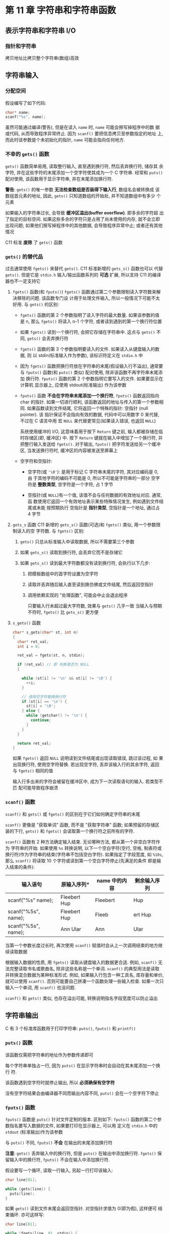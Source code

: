 
* 第 11 章 字符串和字符串函数

** 表示字符串和字符串 I/O
*** COMMENT 在程序中定义字符串
    字符串定义方式
    1. 字符串字面量(字符串常量)
       用双引号括起来的内容成本为字符串字面量(string literal), 也叫做字符串常量
       (string constant). 双引号中的字符串和编译器自动加入末尾的 ~\0~ 字符, 都作
       为字符串储存在内容中, 所以 ~"I am a symbolic string constant"~, ~"I am a
       string in an array."~, ~"Something is pointed at me."~, ~"Here are
       some strings:"~ 都是字符串字面量.

       从 ANSI C 标准起, 如果字符串字面量之间没有间隔, 或者空白字符分割, C 会将其
       视为串联起来的字符串字面量, 例如:
       #+begin_src c
         char greeting[50] = "Hello, and "" how are" "you"
             " today!";
         // 与下面代码等价:
         char greeting[50] = "Hello, and how are you today!";
       #+end_src
       如果要在字符串内部使用双引号, 必须转义

       字符串常量属于静态存储类别(static storage class), 这说明在函数中使用字符
       串常量, 该字符串只会被储存一次, 在整个程序的生命期内存在, 即使函数被调用
       多次. 用双引号括起来的内容被视为指向该字符串储存位置的指针. 这类似于把数
       组名作为指向该数组位置的指针.

    2. 字符串数组和初始化
       定义字符串数组时, 必须让编译器知道需要多少空间. 一种方法是用足够空间的数
       组储存字符串. 
       #+begin_src c
         const char m1[40] = "Limit yourself to one line's worth.";
       #+end_src
       ~const~ 表名不会更改这个字符串

       这种形式的初始化比标准的数组初始化形式简单的多:
       #+begin_src c
         const char m1[40] = { 'L', 'i', 'm', 'i', 't', '', 'y', 'o', 'u', 'r', 's', 'e', 'l', 'l'
                               , 'f', '', 't', 'o', '', 'o', 'n', 'e', '', 'l', 'i', 'n', 'e', '\',
                               , 's', ' ', 'w', 'o', 'r', 't', 'h', '.', '\0'};
       #+end_src

       *注意最后的空字符*, 没有这个空字符, 就是一个字符数组而不是一个字符串

       在指定数组大小时, 要确保数组的元素个数至少比字符串长度 *多 1* (为了容纳空
       字符). 所有未被使用的元素都被自动初始化为 0

       通常, 让编译器确定数组的大小很方便且合理. 因为处理字符串的函数通常不知道
       数组的大小, 这些函数通过查找字符串末尾的空字符来确定字符串在何处结束

       让编译器计算数组大小只能用在 *初始化* 时. 如果创建一个稍后再填充的数组,
       就必须在声明时指定大小.

       字符数组名和其他数组名一样, 是该数组首元素的地址. 因此, 假设有如下代码:
       #+begin_src c
         char car[10] = "Tata";
       #+end_src

       以下表达式为 '真':
       #+begin_src c
         car == &car[0];
         *car == 'T';
         *(car + 1) == car[1] == 'a';
       #+end_src

       还可以用 *指针表示法* 创建字符串:
       #+begin_src c
         const char* pt1 = "Something is pointing at me";
       #+end_src
       该声明与下面的声明几乎相同:
       #+begin_src c
         const char ar1[] = "Something is pointing at me";
       #+end_src
       以上 2 个声明表名, ~pt1~ 和 ~ar1~ 都是该字符串的地址. 尽管如此, 这两种形式
       *并不完全相同*

    3. 数组和指针
       - 数组形式(~ar[n]~): 在计算机的内存中分配一个内含 n 个元素的数组(每个元素对
         应一个字符, 还加上一个末尾的空字符 ~'\0'~), 每个元素被初始化为字符串字
         面量对应的字符. 冗长, 字符串都作为可执行文件的一部分储存在数据段中. 当
         把程序载入内存时, 也载入了程序中的字符串. 字符串储存在静态存储区(static
         memory)中. 但是, 程序在 *开始运行时才会为该数组分配内存*. 此时, 才将字
         符串拷贝到数组中.
         *注意*: 此时字符串有 2 个副本, 一个是静态内存中的字符串字面量, 一个是储存
         在 ~ar~ 数组中的字符串

         此后, 编译器便吧数组名 ~ar~ 识别为该数组首元素地址(~&ar[0]~)的别名. 这
         里关键要理解, 在数组形式中, ~ar~ 是地址常量, *不能更改* ~ar~, 如果改变了
         ~ar~, 则意味着改变了数组的存储位置(即地址). 可以进行类似 ~ar + 1~ 这样
         的操作, 标识数组的下一个元素. 但是 *不允许进行 ~++ar~ 这样的操作*.

       - 指针形式(~*pt1~): 也使得编译器为字符串在静态储存区预留相应元素的空间. 另
         外, 一旦开始执行程序, 它会为指针变量 ~pt1~ 流出一个存储位置, 并把字符串
         的地址储存在指针变量中. 该变量最初指向该字符串的首字符, 但是它的值可以
         改变. 因此, *可以使用* 递增运算符. 例如: ~++pt1~ 将指向第 2 个字符

         字符串字面量被视为 ~const~ 数组. 由于 ~pt1~ 指向这个数据, 所以应该把
         ~pt1~ 声明为指向 ~const~ 数组的指针. 这意味着不能用 ~pt1~ 改变它所指向
         的数据, 但是仍然可以改变 ~pt1~ 的值.

         *初始化数组把静态存储区的字符串拷贝到数组中, 而初始化指针只把字符串的地
         址拷贝给指针*

    4. 数组和指针的区别
       - 数组名是 *常量*: 数组名不可再次赋值

       - 指针名是 *变量*: 只有指针可以进行递增操作
         
         const 限定符的指针初始化:
         #+begin_src c
           char* word = "frame";

           word[1] = 'l';
         #+end_src
         编译器 *可能允许* 这样做, 但是对当前的 C 标准而言, 这样的行为是未定义的,
         这样的语句可能导致内存访问错误. 
         原因: 编译器可以使用内存中的一个副本来表示所有完全相同的字符串字面量

         *建议*: 在把指针初始化为字符串字面量时使用 const 限定符
         
         把非 const 数组初始化为字符串字面量缺不会导致类似的问题. 因为数组获得的
         是原始字符串的 *副本*

       - 字符串数组
         指针数组效率高但不可修改, 而多维数组中内容可以修改

*** 指针和字符串 
    拷贝地址比拷贝整个字符串(数组)高效

** 字符串输入
*** 分配空间
    假设编写了如下代码:
    #+begin_src c
      char* name;
      scanf("%s", name);
    #+end_src
    虽然可能通过编译(警告), 但是在读入 ~name~ 时, ~name~ 可能会擦写掉程序中的数
    据或代码, 从而导致程序异常终止. 因为 ~scanf()~ 要把信息拷贝至参数指定的地址
    上, 而此时该参数是个未初始化的指针, ~name~ 可能会指向任何地方.

*** 不幸的 ~gets()~ 函数
    ~gets()~ 函数简单易用, 读取整行输入, 直至遇到换行符, 然后丢弃换行符, 储存其
    余字符, 并在这些字符的末尾添加一个空字符使其成为一个 C 字符串. 经常和
    ~puts()~ 配对使用, 该函数用于显示字符串, 并在末尾添加换行符.

    *警告*: ~gets()~ 的唯一参数 *无法检查数组是否装得下输入行*, 数组名会被转换成
     该数组首元素的地址, 因此, ~gets()~ 只知道数组的开始处, 并不知道数组中有多少
     个元素

     如果输入的字符串过长, 会导致 *缓冲区溢出(buffer overflow)*. 即多余的字符超
     出了指定的目标空间. 如果这些多余的字符只是占用了尚未使用的内存, 就不会立即
     出现问题; 如果他们擦写掉程序中的其他数据, 会导致程序异常中止; 或者还有其他
     情况

     C11 标准 *废除* 了 ~gets()~ 函数

*** ~gets()~ 的替代品
    过去通常使用 ~fgets()~ 来替代 ~gets()~. C11 标准新增的 ~gets_s()~ 函数也可以
    代替 ~gets()~. 但是它是 ~stdio.h~ 输入/输出函数系列的 *可选* 扩展, 所以支持
    C11 的编译器也不一定支持它

    1. ~fgets()~ 函数(和 ~fputs()~)
       ~fgets()~ 函数通过第二个参数限制读入字符数来解决移除的问题. 该函数专门设
       计用于处理文件输入, 所以一般情况下可能不太好用. 与 ~gets()~ 的区别:
       - ~fgets()~ 函数的第 2 个参数指明了读入字符的最大数量. 如果该参数的值是 n,
         那么 ~fgets()~ 将读入 n-1 个字符, 或者读到遇到的第一个换行符位置
       - 如果 ~fgets()~ 读到一个换行符, 会把它存储在字符串中. 这点与 ~gets()~ 不
         同, ~gets()~ 会丢弃换行符
       - ~fgets()~ 函数的第 3 个参数指明要读入的文件. 如果读入从键盘输入的数据, 则
         以 stdin(标准输入作为参数), 该标识符定义在 ~stdio.h~ 中
       - 因为 ~fgets()~ 函数把换行符放在字符串的末尾(假设输入行不溢出), 通常要与
         ~fputs()~ 函数(和 ~puts()~ 类似) 配对使用, 除非该函数不再字符串末尾添加
         换行符. ~fputs()~ 函数的第 2 个参数指明它要写入的文件. 如果要显示在计算机
         显示器上, 应使用 stdout(标准输出) 作为该参数
       - ~fputs()~ 函数 *不会在字符串末尾添加一个换行符*, ~fputs()~ 函数返回指向
         char 的指针. 如果一切进行顺利, 该函数返回的地址与传入的第一个参数相同.
         如果函数读到文件结尾, 它将返回一个特殊的指针: 空指针 (null pointer). 该
         指针保证不会指向有效的数据, 代码中可以用数字 0 来代替, 不过在 C 语言中用
         宏 ~NULL~ 来代替更常见(如果读入错误, 也返回 ~NULL~)

         系统使用缓冲的 I/O, 这意味着用于按下 ~Return~ 键之前, 输入都被存储在临
         时存储区(即, 缓冲区) 中. 按下 ~Return~ 键就在输入中增加了一个换行符, 并
         把整行输入发送给 ~fgets()~. 对于输出, ~fputs()~ 把字符发送给另一个缓冲
         区, 当发送换行符时, 缓冲区的内容被发送至屏幕上
       - 空字符和空指针:
         + 空字符(或 ~'\0'~): 是用于标记 C 字符串末尾的字符, 其对应编码是 0, 由
           于其他字符的编码不可能是 0, 所以不可能是字符串的一部分
           空字符是 *整数类型*, 空字符是一个字符, 占 1 字节

         + 空指针(或 ~NULL~)有一个值, 该值不会与任何数据的有效地址对应. 通常, 函
           数使用它返回一个有效地址表示某些特殊情况发生, 例如遇到文件结尾或未能
           按预期执行
           空指针是 *指针类型*, 空指针是一个地址, 通过占 4 字节

    2. ~gets_s~ 函数
       C11 新增的 ~gets_s()~ 函数(可选)和 ~fgets()~ 类似, 用一个参数限制读入的空
       字符数. 
       与 ~fgets()~ 区别:
       1) ~gets()~ 只总从标准输入中读取数据, 所以不需要第三个参数

       2) 如果 ~gets_s()~ 读取到换行符, 会丢弃它而不是存储它

       3) 如果 ~gets_s()~ 读到最大字符数都没有读到换行符, 会执行以下几步:
          1. 把模板数组中的首字符设置为空字符

          2. 读取并丢弃随后输入直至读到换仿佛或文件结尾, 然后返回空指针

          3. 调用依赖实现的 "处理函数", 可能会中止会退出程序

             只要输入行未超过最大字符数, 效果与 ~gets()~ 几乎一致
             当输入与预期不符时, ~fgets()~ 比 ~gets_s()~ 更方便

    3. ~s_gets()~ 函数
       
       #+begin_src c
         char* s_gets(char* st, int n)
         {
           char* ret_val;
           int i = 0;

           ret_val = fgets(st, n, stdin);

           if (ret_val) // 即 判断是否为 NULL
           {

             while (st[i] != '\n' && st[i] != '\0') {
               ++i;
             }

             // 使用空字符替换换行符
             if (st[i] == '\n') {
               st[i] = '\0';      
             } else {
               while (getchar() != '\n') {
                 continue;
               }
             }
           }

           return ret_val;
         }
       #+end_src

       如果 ~fgets()~ 返回 ~NULL~ 说明读到文件结尾或出现读取错误, 跳过该过程, 如
       果出现换行符, 使用空字符替换. 若出现空字符, 丢弃该输入行的其余字符, 返回
       与 ~fgets()~ 相同的值

       输入行多出来的字符会被留在缓冲区中, 成为下一次读取语句的输入. 若类型不匹
       配可能导致程序崩溃
*** ~scanf()~ 函数
    ~scanf()~ 和 ~gets()~ 或 ~fgets()~ 的区别在于它们如何确定字符串的末尾

    ~scanf()~ 更像是 "获取单词" 函数, 而不是 "获取字符串" 函数; 如果预留的存储区
    装的下行, ~gets()~ 和 ~fgets()~ 会读取第一个换行符之前所有的字符.
    
    ~scanf()~ 函数有 2 种方法确定输入结束. 无论哪种方法, 都从第一个非空白字符作为
    字符串的开始. 如果使用 ~%s~ 转换说明, 以下一个空白字符(空行, 空格, 制表符或
    换行符)作为字符串的结束(字符串不包括空白字符). 如果指定了字段宽度, 如
    ~%10s~, 那么 ~scanf()~ 将读取 10 个字符或读到第一个空白字符停止(先满足的条件
    即是输入结束的条件):

    | 输入语句            | 原输入序列*  | name 中的内容 | 剩余输入序列 |
    |---------------------+--------------+--------------+--------------|
    | scanf("%s" name);   | Fleebert Hup | Fleebert     | Hup          |
    | scanf("%5s", name); | Fleebert Hup | Fleeb        | ert Hup      |
    | scanf("%5s", name); | Ann Ular     | Ann          | Ular         |

    
    当第一个参数长度过长时, 再次使用 ~scanf()~ 赋值时会从上一次调用结束的地方继
    续读取数据

    根据输入数据的性质, 用 ~fgets()~ 读取从键盘输入的数据更合适. 例如, ~scanf()~
    无法完整读取书名或歌曲名, 除非这些名称是一个单词. ~scanf()~ 的典型用法是读取
    并转换混合数据为某种标准形式. 例如, 如果输入行包含一种工具名, 库存量和单价,
    就可以使用 ~scanf()~. 否则可能要自己拼凑一个函数处理一些输入检查. 如果一次只
    输入一个单词, 用 ~scanf()~ 也没问题.

    ~scanf()~ 和 ~gets()~ 类似, 也存在溢出可能, 转换说明指名字段宽度可以防止溢出
** 字符串输出
   C 有 3 个标准库函数用于打印字符串: ~puts()~, ~fputs()~ 和 ~printf()~

*** ~puts()~ 函数
    该函数仅需把字符串的地址作为参数传递即可

    每个字符串单独占一行, 因为 ~puts()~ 在显示字符串时会自动在其末尾添加一个换行
    符.

    该函数遇到空字符时就停止输出, 所以 *必须确保有空字符*

    没有空字符结果会由编译器不同而输出内容不同, ~puts()~ 会在一个空字符下停止

*** ~fputs()~ 函数
    ~fputs()~ 函数是 ~puts()~ 针对文件定制的版本. 区别如下:
    ~fputs()~ 函数的第二个参数指名要写入数据的文件, 如果要打印在显示器上, 可以用
    定义在 ~stdio.h~ 中的 ~stdout~ (标准输出)作为该参数

    与 ~puts()~ 不同, ~fputs()~ *不会* 在输出的末尾添加换行符

    *注意*: ~gets()~ 丢弃输入中的换行符, 但是 ~puts()~ 在输出中添加换行符.
     ~fgets()~ 保留输入中的换行符, ~fputs()~ 不会在输入中添加换行符.

     假设要写一个循环, 读取一行输入, 另起一行打印该输入:
     #+begin_src c
       char line[81];

       while (gets(line)) {
         puts(line);
       }
     #+end_src

     如果 ~gets()~ 读到文件末尾会返回空指针. 对空指针求值为 0(即为假), 这样便可
     结束循环. 亦可这样写:
     #+begin_src c
       char line[81];

       while (fgets(line, 81, stdin)) {
         fputs(line, stdout);
       }
     #+end_src

     第一个循环, line 数组中的字符串也显示在下一行, 因为 ~fgets()~ 把换行符储存在
     字符串末尾. 注意, 如果混合使用 ~fgets()~ 输入和 ~puts()~ 输出, 每个待显示的
     字符串末尾就会有 2 个换行符. 这里关键要注意: ~puts()~ 应与 ~gets()~ 配对使用,
     ~fputs()~ 应与 ~fgets()~ 配对使用

*** ~printf()~ 函数
    ~printf()~ 也是把字符串的地址作为参数, 虽然没有 ~puts()~ 方便, 但是可以格式
    化不同的数据类型

    ~printf()~ 不会自动在每个字符串末尾上加上一个换行符

** 自定义输入/输出函数
   
   可以在 ~getchar()~ 和 ~putchar()~ 的基础上自定义所需的函数
   
** 字符串函数
   C 提供了多个处理字符串的函数, ANSI C 把这些函数的原型放在 ~string.h~ 头文件中.
   其中最常用的函数有 ~strlen()~, ~strcat()~, ~strcmp()~, ~strcpy()~, 和
   ~strncpy()~. 另外, 还有 ~sprintf()~ 函数, 其原型在 ~stdio.h~ 头文件中.

*** ~strlen()~ 函数
    ~strlen()~ 函数用于统计字符串的长度

*** ~strcat()~ 函数
    ~strcat()~ 函数接受 2 个字符串作为参数. 该函数把第二个字符串的备份附加在第一个
    字符串末尾, 并把拼接后形成的字符串作为第一个字符串, 第二个字符串不变.
    ~strcat()~ 函数的类型是 ~char *~, ~strcat()~ 函数返回第一个参数, 即拼接第二
    个字符串后的第一个字符串的地址

*** ~strncat()~ 函数
    ~strcat()~ 函数无法检查第一个数组是否能容纳第二个字符串. 如果分配给第一个数
    组的空间不够大, 多出来的字符串溢出相邻存储单元时就会出问题. 可使用
    ~strlen()~ 检测, 也可以使用 ~strncat()~, 该函数的第三个参数指定了最大添加字
    符数.

    C11 标准废弃 ~gets()~ 而不废弃 ~strcat()~ 的原因: ~gets()~ 造成的安全隐患来
    自于使用该程序的人, 而 ~strcat()~ 暴露的问题是由程序员造成的. C 语言相信程序
    员

*** ~strcmp()~ 函数
    ~strcmp()~ 比较所有的字符, 不只是字母. 所以, 与其说是该函数按字母顺序进行比
    较, 比如说时机器排序排列(machine collating sequence)进行比较, 即根据字符的数
    值进行比较(通常都使用 ASCⅡ值). 在 ASCⅡ中, 大写字母在小写字母前面, 所以
    ~strcmp("Z", "a")~ 返回的是负值

    大多情况下, 我们仅需返回值是否为 0

    *注意*: ~strcmp()~ 函数比较的是字符串, 不是字符, 所以其参数应该是字符串, 而
     不是字符. 但是, ~char~ 类型实际上是整数类型, 所以可以使用关系运算符来比较字
     符.

     尽管如此, 不要使用字符作为 ~strcmp()~ 的参数

*** ~strncmp()~ 函数
    ~strcmp()~ 函数比较字符串中的字符, 直到发现不同的字符为止, 这一过程可能会持
    续到字符串的末尾. 而 ~strncmp()~ 函数在比较 2 个字符串时, 可以比较到字符不同的
    地方, 也可以只比较第三个参数指定的字符数. 例如, 要查找 ~"astro"~ 开头的字符
    串, 可以限定函数只查找这 5 个字符

*** ~strcpy()~ 和 ~strncpy()~ 函数
    前面提到过, 如果 ~pts1~ 和 ~pts2~ 都是指向字符串的指针, name 下面拷贝的是字符
    串的地址而不是字符串本身:
    #+begin_src c
      pts2 = pts1;
    #+end_src

    如果希望拷贝整个字符串, 要使用 ~strcpy()~ 函数.

    ~strcpy()~ 接受 2 个字符串指针作为参数, 可以把指向源字符串的第二个指针声明为指
    针, 数组名或字符串常量; 而指向源字符串副本的第一个指针应该指向一个 *数据对象
    (如: 数组)*, 且该对象有足够的空间储存源字符串的副本. 
    
    声明数组将分配储存数据的空间, 而声明指针只分配储存一个地址的空间

**** ~strcpy()~ 的其他属性
     ~strcpy()~ 函数还有 2 个有用的属性:
     1. ~strcpy()~ 函数的返回类型是 ~char *~, 该函数返回的是第一个参数的值, 即一
        个字符的地址.
     2. 第一个参数不必指向数组的开始. 这个属性可用于拷贝数组的一部分

        
     *注意*: ~strcpy()~ 把源字符串中的空字符也拷贝在内

**** 更谨慎的选择: ~strncpy()~
     ~strcpy()~ 和 ~strcat()~ 都有同样的问题, 它们都不能检查目标空间是否能容纳源
     字符串的副本. 拷贝字符串用 ~strncpy()~ 更安全, 第三个参数指明可拷贝的最大字
     符数
     
     ~strncpy(target, source, n)~ 把 ~source~ 中的 ~n~ 个字符或空字符之前的字符
     (*先满足哪个条件就拷贝到何处*)拷贝至 ~target~ 中. 因此, 如果 ~source~ 中的字
     符数小于 ~n~, 如果拷贝到第 ~n~ 个字符时还未拷贝完成整改源字符串, 就不会拷贝
     空字符. 所以, 拷贝的部分中 *不一定* 有空字符. 鉴于此, 该程序(~copy3.c~)就把
     ~n~ 设置为比目标数组的大小少 1(TARGSIZE - 1), 然后把数组最后一个元素设置空字
     符:

     #+begin_src c
       strncpy(qwords[i], temp, TARGSIZE - 1);
       qwords[i][TARGSIZE - 1] = '\0';
     #+end_src

     这样做确保储存的是一个字符串. 如果目标空间能容纳字符串的副本, 那么从源字符
     串拷贝的空字符串便是该副本的结尾; 如果目标空间装不下副本, 则把副本最后一个
     元素设置为空字符

*** ~sprintf()~ 函数的返回类型是
    ~sprintf()~ 函数声明在 ~stdio.h~ 中, 而不是在 ~string.h~ 中. 该函数和
    ~printf()~ 类似, 但是它是把数据写入字符串, 而不是打印在显示器上. 因此, 该函
    数可以把多个元素组合成一个字符串. ~sprintf()~ 的第一个参数是目标字符串的地址.
    其余参数和 ~printf()~ 相同, 即格式字符串和待写入项的列表

    ~sprintf()~ 函数获取输入, 并将其格式化为标准形式, 然后把格式化后的字符串储存
    在 ~formal~ 中(见 ~format.c~)

** 其他字符串函数
   ANSI C 库有 20 多个用于处理字符串的函数

   第五章讨论过, ~size_t~ 类型是 ~sizeof~ 运算符返回的类型. C 规定 ~sizeof~ 运算
   符返回一个整数类型, 但是并未指定是哪种整数类型, 所以 ~size_t~ 在一个系统中可
   以是 ~unsigned int~, 而在另一个系统中可以是 ~unsigned long~. ~string.h~ 头文
   件针对特定系统定义了 ~size_t~, 或者参考其他有 size_t 定义的头文件

   可以用  ~strchr()~ 代替 ~s_gets()~ (自己定义的函数). 首先, 使用 ~strchr()~ 查
   找换行符(如果有). 如果该函数发现了换行符, 将返回该换行符的地址, 然后便可用空
   字符替换该位置上的换行符:

   #+begin_src c
     char line[80];
     char* find;

     fgets(line, 80, stdin);

     find = strchr(line, '\n'); // 查找换行符

     // 如果没有找到换行符, 返回 NULL
     if (find)
       // 把该处的字符替换为空字符
       *find = '\0';
   #+end_src

   如果 ~strchr()~ 未找到换行符, ~fgets()~ 在达到行末尾之前就达到了它能读取的最
   大字符数. 可以像在 ~s_gets()~ 中那样, 给 if 添加一个 else 来处理这种情况.
** 字符串示例: 字符串排序(~sort_str.c~)
   处理一个按字母表排序字符串的实际问题. 准备名单表, 创建索引和许多其他情况下都
   会用到字符串排序. 该程序主要是用 ~strcmp()~ 函数来确定 2 个字符串的顺序. 一般的
   做法是读取字符串函数, 偶爱徐字符串并打印出来.

*** 排序指针而非字符串
    该程序的巧妙之处在于排序的是指向字符串的指针, 而不是字符串本身.
    如果按字母排序 ~input[1]~ 在 ~input[0]~ 前面, 程序便交换指向它们的指针

    这样做比用 ~strcpy()~ 交换 2 个 ~input~ 字符串的内容简单得多, 而且还保留了原始
    数据


*** 选择排序算法
    利用 ~for~ 循环以此把每个元素与首元素比较. 如果待比较的元素在当前首元素的前
    面, 则交换两者. 循环结束时, 首元素包含的指针指向机器排序序列最考勤的字符串.
    然后外层 ~for~ 循环重复这一过程, 这次从 ~input~ 的第二个元素开始. 当内层循环
    执行完毕时, ~ptrst~ 中的第二个元素指向排在第二个字符串. 这一过程持续到所有元
    素都已排序完毕

    C 库中还有一个更高级的排序函数: ~qsort()~. 该函数使用一个指向函数的指针进行排
    序比较, 将在第 16 章给出该函数的用法示例

** ~ctype.h~ 字符函数和字符串
   第 7 章介绍了 ~ctype.h~ 系列与字符相关的函数, 虽然这些函数不能处理整个字符串,
   但是可以处理字符串中的字符.

   顺带一提, ~ctype.h~ 中的函数通常作为宏(macro)来实现. 这些 C 预处理器宏的作用很
   像函数, 但是两者有一些重要的区别. 在 16 章再讨论关于宏的内容.

   该程序使用 ~fgets()~ 和 ~strchr()~ 组合, 读取一行输入并把换行符替换成空字符.
   这种方法与使用 ~s_gets()~ 的区别是: ~s_gets()~ 会处理输入行剩余字符(如果有),
   为下一次输入做准备. 本例中仅有 1 条语句, 没必要进行多余步骤

** 命令行参数
   命令行参数(command-line argument)是同一行的附加项

   C 编译器允许 ~main()~ 没有参数或者有 2 个参数(一些实现允许 ~main()~ 有更多参数,
   属于对标准的扩展). ~main()~ 函数有 2 个参数时, 第一个参数是命令行中的字符串数量.
   系统用空格表示一个字符串的结束和下一个字符串的开始. 命令行中字符串的地址储存
   在指针数组中. 而该数组的地址则被储存在 ~main()~ 的第二个参数中

   *注意*: 许多环境(包括 UNIX 和 DOS)都允许用双引号把多个单词括起来形成一个参数

*** 集成环境中的命令行参数
    Windows 继承环境都不用命令行运行程序, 有些环境中有项目对话框, 为特定项目指定
    命令行参数. 其他环境中, 可以在 IDE 中编译程序

** 把字符串转成数字    
   数字即能以字符串形式储存, 也能以数值形式储存. 把数组储存为字符串就是储存数字
   字符. 例如: 数字 213 以 '2' '1' '3' '\0' 的形式被储存在字符串数组中. 以数值形式
   储存 213, 储存的是 int 类型的值

   C 要求用数值形式进行数值运算(如: 加法和比较). 但是在屏幕上显示数字则要求字符串
   形式

   假设编写的程序需要使用数值命令形参, 但是命令形参数被读取为字符串. 因此, 需要
   把字符串转成数字. 如果需要整数, 可以用 ~atoi()~ 函数

   如果命令行参数不是数字, ~atoi()~ 函数返回 0. 然而 C 标准规定, 这种情况下是行为是
   未定义的. 使用有错误检测功能的 ~strtol()~ 函数会更安全

   更多的函数:

   - ~strtol()~: 把字符串转换成 long 类型
   - ~strtoul()~: 把字符串转换成 unsigned long 类型
   - ~strtod()~: 把字符串转换成 double 类型的值

** 关键概念
   字符串, 无论是由字符数组, 指针还是字符串常量标识, 都储存为包含字符编码的一系
   列字节, 并以空字符串结尾. C 提供库函数处理字符串, 查找字符串并分析它们. 

   *牢记*: 应该使用 ~strncmp()~ 来代替关系运算符, 当复制字符串时, 使用
    ~strcpy()~ 或 ~strncpy()~

** 本章小结
   C 字符串是一系列 char 类型的空字符, 以空字符('\0) 结尾. 字符串可以储存在字符数
   组中. 字符串还可以用字符串常量来表示, 里面都是字符, 括在双引号中(空字符除外).
   编译器提供空字符

   字符串常量也叫做字符串字面量, 可用于初始化字符数组. 为了容纳末尾的空字符, 数
   组大小应该至少比容纳的数组长度多 1. 也可以用字符串常量初始化指向 char 的指针.

   函数使用指向字符串首字符的指针来表示待处理的字符串. 通常, 对应的实际参数是数
   组名, 指针变量或用双引号括起来的字符串. 无论哪种情况, 传递的都是首字符的地址.
   一般而言, 没必要传递字符串的长度, 因为函数可以通过末尾的空字符确定字符串的结
   束

   ~fgets()~ 函数获取一行输入, ~puts()~ 和 ~fputs()~ 函数显示一行输入. 他们都是
   ~stdio.h~ 头文件的函数, 用于代替已废弃的 ~gets()~

   C 库中有多个字符串处理函数, (ANSI C)声明在 ~string.h~ 中, 还有许多字符处理函数, 声明在
   ~ctype.h~ 文件中

   给 ~main()~ 函数提供 2 个合适的形式参数, 可以让程序访问命令行参数. 第一个参数
   是 int 类型的 argc, 其值是命令行的单词数量. 第二个参数通常是一个指向数组的指针
   argv, 数组内含指向 char 的指针. 每个指向 char 的指针都指向一个命令行参数的字符串

   ~atoi()~, ~atol()~, ~atof()~ 函数把字符串形式的数字分别转换成 int, long 和
   double 类型的数字. ~strtol()~, ~strtoul()~ 和 ~strtod()~ 函数把字符串形式的数
   字分别转换成 long, unsigned long 和 double 类型的数字
** 复习题
   1. 未初始化为字符串, 需双引号初始化
   2. 见 ~res1.c~
   3. 见 ~res2.c~
   4. 见 ~res3.c~
   5. 见 ~res4.c~
   6. 见 ~res5.c~
   7. 见 ~res6.c~
   8. 见 ~res7.c~
   9. 见 ~res8.c~
   10. 见 ~res9.c~
   11. 见 ~res10.c~
   12. 见 ~res11.c~
   13. 见 ~res12.c~
** 编程练习
   1. 见 ~practice1.c~
   2. 见 ~practice2.c~
   3. 见 ~practice3.c~
   4. 见 ~practice3.c~
   5. 见 ~practice4.c~
   6. 见 ~practice5.c~
   7. 见 ~practice6.c~
   8. 见 ~practice7.c~
   9. 见 ~practice8.c~
   10. 见 ~practice9.c~
   11. 见 ~practice10.c~
